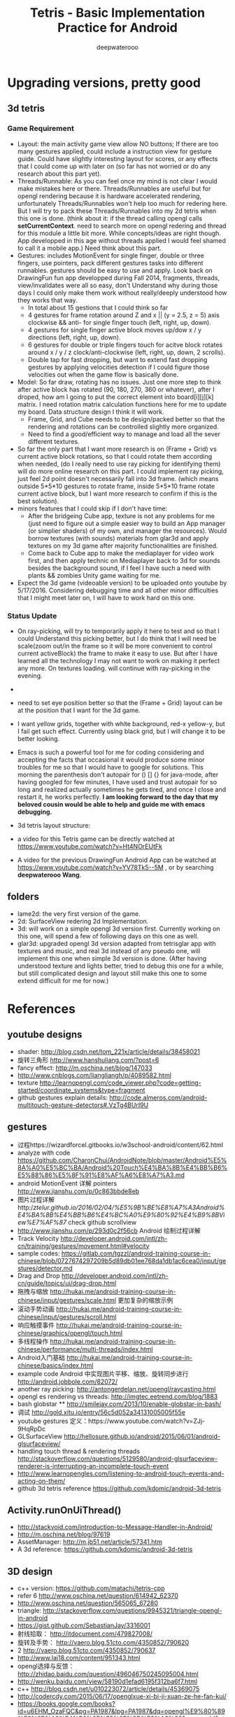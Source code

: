 #+latex_class: cn-article
#+latex_header: \lstset{language=c++,numbers=left,numberstyle=\tiny,basicstyle=\ttfamily\small,tabsize=4,frame=none,escapeinside=``,extendedchars=false,keywordstyle=\color{blue!70},commentstyle=\color{red!55!green!55!blue!55!},rulesepcolor=\color{red!20!green!20!blue!20!}}
#+title: Tetris - Basic Implementation Practice for Android
#+author: deepwaterooo

* Upgrading versions, pretty good
** 3d tetris 
*** Game Requirement
- Layout: the main activity game view allow NO buttons; If there are too many gestures applied, could include a instruction view for gesture guide. Could have slightly interesting layout for scores, or any effects that I could come up with later on (so far has not worried or do any research about this part yet).
- Threads/Runnable: As you can feel once my mind is not clear I would make mistakes here or there. Threads/Runnables are useful but for opengl rendering because it is hardware accelerated rendering, unfortunately Threads/Runnables won't help too much for redering here. But I will try to pack these Threads/Runnables into my 2d tetris when this one is done. (think about it: if the thread calling opengl calls *setCurrentContext*. need to search more on opengl redering and thread for this module a little bit more. While concepts/ideas are right though. App developped in this age without threads applied I would feel shamed to call it a mobile app.) Need think about this part. 
- Gestures: includes MotionEvent for single finger, double or three fingers, use pointers, pack different gestures tasks into different runnables. gestures should be easy to use and apply. Look back on DrawingFun fun app developped during Fall 2014, fragments, threads, view/invalidates were all so easy, don't Understand why during those days I could only make them work without really/deeply understood how they works that way. 
  - In total about 15 gestions that I could think so far
  - 4 gestures for frame rotation around Z and x || (y = 2.5, z = 5) axis clockwise && anti- for single finger touch (left, right, up, down).
  - 4 gestures for single finger active block moves up/dow x / y directions (left, right, up, down).
  - 6 gestures for double or triple fingers touch for acitve block rotates around x / y / z clock/anti-clockwise (left, right, up, down, 2 scrolls). 
  - Double tap for fast dropping, but want to extend fast dropping gestures by applying velocities detection if I could figure those velocities out when the game flow is basically done. 
- Model: So far draw, rotating has no issues. Just one more step to think after active block has rotated (90, 180, 270, 360 or whatever), after I droped, how am I going to put the correct element into board[i][j][k] matrix. I need rotation matrix calculation functions here for me to update my board. Data structure design I think it will work. 
  - Frame, Grid, and Cube needs to be design/packed better so that the rendering and rotations can be controlled slightly more organized. 
  - Need to find a good/efficient way to manage and load all the sever different textures. 
- So far the only part that I want more research is on (Frame + Grid) vs current active block rotations, so that I could rotate them according when needed, (do I really need to use ray picking for identifying them) will do more online research on this part. I could implement ray picking, just feel 2d point doesn't necessarily fall into 3d frame. (which means outside 5*5*10 gestures to rotate frame, inside 5*5*10 frame rotate current active block, but I want more research to confirm if this is the best solution). 
- minors features that I could skip if I don't have time: 
  - After the bridgeing Cube app, texture is not any problems for me (just need to figure out a simple easier way to build an App manager (or simplier shaders) of my own, and manager the resources). Would borrow textures (with sounds) materials from glar3d and apply textures on my 3d game after majority functionalities are finished. 
  - Come back to Cube app to make the mediaplayer for video work first, and then apply technic on Mediaplayer back to 3d for sounds besides the background sound, if I feel I have such a need with plants && zombies Unity game waiting for me. 
- Expect the 3d game (videoable version) to be uploaded onto youtube by 5/17/2016. Considering debugging time and all other minor difficulties that I might meet later on, I will have to work hard on this one. 

*** Status Update
- On ray-picking, will try to temporarily apply it here to test and so that I could Understand this picking better, but I do think that I will need be scale(zoom out/in the frame so it will be more convenient to control current activeBlock) the frame to make it easy to use. But after I have learned all the technology I may not want to work on making it perfect any more. On textures loading. will continue with ray-picking in the evening. 
- 
- need to set eye position better so that the (Frame + Grid) layout can be at the position that I want for the 3d game. 
- I want yellow grids, together with white background, red-x yellow-y, but I fail get such effect. Currently using black grid, but I will change it to be better looking. 
- Emacs is such a powerful tool for me for coding considering and accepting the facts that occasional it would produce some minor troubles for me so that I would have to google for solutions. This morning the parenthesis don't autopair for () [] {} for java-mode, after having googled for few minutes, I have used and trust autopair for so long and realized actually sometimes he gets tired, and once I close and restart it, he works perfectly. *I am looking forward to the day that my beloved cousin would be able to help and guide me with emacs debugging.* 
- 3d tetris layout structure: 

  [[./pic/Screenshot_2016-05-12-12-06-42.png]]
- a video for this Tetris game can be directly watched at https://www.youtube.com/watch?v=Ht4NOrEUtFk
- A video for the previous DrawingFun Android App can be watched at https://www.youtube.com/watch?v=YV78Tk5--5M , or by searching *deepwaterooo Wang*. 

** folders
- lame2d: the very first version of the game.
- 2d: SurfaceView redering 2d Implementation.
- 3d: will work on a simple opengl 3d version first. Currently working on this one, will spend a few of following days on this one as well. 
- glar3d: upgraded opengl 3d version adapted from tetrisglar app with textures and music, and real 3d instead of any pseudo one, will implement this one when simple 3d version is done. (After having understood texture and lights better, tried to debug this one for a while, but still complicated design and layout still make this one to some extend difficult for me for now.)

* References
** youtube designs
- shader: http://blog.csdn.net/tom_221x/article/details/38458021
- 旋转三角形 http://www.hanshuliang.com/?post=6
- fancy effect: http://m.oschina.net/blog/147033
- http://www.cnblogs.com/liangliangh/p/4089582.html
- texture http://learnopengl.com/code_viewer.php?code=getting-started/coordinate_systems&type=fragment
- github gestures explain details: http://code.almeros.com/android-multitouch-gesture-detectors#.VzTg4BUrI9U
** gestures
- 过程https://wizardforcel.gitbooks.io/w3school-android/content/62.html
- analyze with code https://github.com/CharonChui/AndroidNote/blob/master/Android%E5%8A%A0%E5%BC%BA/Android%20Touch%E4%BA%8B%E4%BB%B6%E5%88%86%E5%8F%91%E8%AF%A6%E8%A7%A3.md
- android MotionEvent 详解 pointers http://www.jianshu.com/p/0c863bbde8eb
- 图片过程详解http://ztelur.github.io/2016/02/04/%E5%9B%BE%E8%A7%A3Android%E4%BA%8B%E4%BB%B6%E4%BC%A0%E9%80%92%E4%B9%8BView%E7%AF%87/ check github scrollview
- http://www.jianshu.com/p/293d0c2f56cb Android 绘制过程详解
- Track Velocity http://developer.android.com/intl/zh-cn/training/gestures/movement.html#velocity
- sample codes: https://gitlab.com/tgzzl/android-training-course-in-chinese/blob/0727674297209b5d89db01ee768da1db1ac6cea0/input/gestures/detector.md
- Drag and Drop http://developer.android.com/intl/zh-cn/guide/topics/ui/drag-drop.html
- 拖拽与缩放 http://hukai.me/android-training-course-in-chinese/input/gestures/scale.html 更加复杂的缩放示例
- 滚动手势动画 http://hukai.me/android-training-course-in-chinese/input/gestures/scroll.html
- 响应触摸事件 http://hukai.me/android-training-course-in-chinese/graphics/opengl/touch.html
- 多线程操作 http://hukai.me/android-training-course-in-chinese/performance/multi-threads/index.html
- Android入门基础 http://hukai.me/android-training-course-in-chinese/basics/index.html
- example code Android 中实现图片平移、缩放、旋转同步进行 http://android.jobbole.com/82072/
- another ray picking: http://antongerdelan.net/opengl/raycasting.html
- opengl es rendering vs threads: http://imgtec.eetrend.com/blog/1883
- bash globstar ** http://smilejay.com/2013/10/enable-globstar-in-bash/
- 调试 http://gold.xitu.io/entry/56c5d052a34131005005f55e
- youtube gestures 定义：https://www.youtube.com/watch?v=ZJj-9HqRpDc
- GLSurfaceView http://hellosure.github.io/android/2015/06/01/android-glsurfaceview/
- handling touch thread & rendering threads http://stackoverflow.com/questions/5129580/android-glsurfaceview-renderer-is-interrupting-an-incomplete-touch-event
- http://www.learnopengles.com/listening-to-android-touch-events-and-acting-on-them/
- github 3d tetris reference https://github.com/kdomic/android-3d-tetris

** Activity.runOnUiThread()
- http://stackvoid.com/introduction-to-Message-Handler-in-Android/
- http://m.oschina.net/blog/97619
- AssetManager: http://m.jb51.net/article/57341.htm
- A 3d reference: https://github.com/kdomic/android-3d-tetris
** 3D design
- c++ version: https://github.com/matachi/tetris-cpp
- refer 6 http://www.oschina.net/question/614942_62370
- http://www.oschina.net/question/565065_67280
- triangle: http://stackoverflow.com/questions/9945321/triangle-opengl-in-android
- https://gist.github.com/SebastianJay/3316001
- 射线拾取： http://itdocument.com/479827008/
- 旋转及手势： http://vaero.blog.51cto.com/4350852/790620
- 2 http://vaero.blog.51cto.com/4350852/790637
- http://www.lai18.com/content/951343.html
- opengl选择与反馈： http://zhidao.baidu.com/question/496046750245095004.html
- http://wenku.baidu.com/view/58190d1efad6195f312ba6f7.html
- c++ http://blog.csdn.net/u010223072/article/details/45369075
- http://codercdy.com/2015/06/17/openglxue-xi-bi-ji-xuan-ze-he-fan-kui/
- https://books.google.com/books?id=u6EHM_OzaFQC&pg=PA1987&lpg=PA1987&dq=opengl%E9%80%89%E6%8B%A9%E4%B8%8E%E5%8F%8D%E9%A6%88&source=bl&ots=L9Y66QSEhu&sig=f1h_RadXRDFsa9L5IY430HGTG34&hl=en&sa=X&ved=0ahUKEwjA6vTRo_jLAhVH3mMKHQIXBxYQ6AEIPDAE#v=onepage&q=opengl%E9%80%89%E6%8B%A9%E4%B8%8E%E5%8F%8D%E9%A6%88&f=false
- c++ codes: http://dev.gameres.com/program/Visual/3D/Selection.htm
- 画线： c++ http://www.programgo.com/article/43724048060/
- draw line: http://www.linuxidc.com/Linux/2011-09/42307p3.htm
- http://stackoverflow.com/questions/9217702/open-gl-es-2-0-drawing-a-simple-line
- 距阵变换： http://www.cnblogs.com/caster99/p/4780984.html
- http://www.flakor.cn/2014-05-15-384.html
- shader util: http://blog.csdn.net/shulianghan/article/details/17020359
- 详解距阵变换：http://www.cnblogs.com/kesalin/archive/2012/12/06/3D_math.html
- http://mail.cfanz.cn/index.php?c=article&a=read&id=270244
- one example: http://www.apkbus.com/blog-99192-39498.html
- ex2 for shader matrix: http://www.voidcn.com/blog/peanut__love/article/p-2891341.html
- 西蒙iPhone-OpenGL ES 中文教程专题: http://www.cocoachina.com/special/2010/0126/404.html
- 运动： http://www.cocoachina.com/bbs/read.php?tid-7601-fpage-10.html
- 距阵： http://blog.csdn.net/wangdingqiaoit/article/details/39010077
- http://blog.csdn.net/popy007/article/details/5120158 UNV
- http://www.tqcto.com/article/mobile/23873.html eye
- http://blog.csdn.net/wangdingqiaoit/article/details/39937019
- https://developer.apple.com/library/ios/documentation/3DDrawing/Conceptual/OpenGLES_ProgrammingGuide/Introduction/Introduction.html
- http://blog.csdn.net/shulianghan/article/details/46680803
- rotation: http://stackoverflow.com/questions/13480043/opengl-es-android-matrix-transformations
- glsl example: http://cse.csusb.edu/tongyu/courses/cs520/notes/android-es2.php
- shader parser: http://stackoverflow.com/questions/19452240/opengl-glsl-void-parse-error-on-vertex-shader
- separate file: http://stackoverflow.com/questions/30345816/splitting-a-text-file-into-multiple-files-by-specific-character-sequence
** GLSurfaceView
- opengl: http://androidblog.reindustries.com/a-real-open-gl-es-2-0-2d-tutorial-part-1/
- Graphics architecture: https://source.android.com/devices/graphics/architecture.html
- http://stackoverflow.com/questions/5169338/android-deciding-between-surfaceview-and-opengl-glsurfaceview
- *引路蜂* better: http://blog.csdn.net/mapdigit/article/details/7526556
- 真正的3D图形： http://www.imobilebbs.com/wordpress/archives/1554
- a Cube: http://www.oschina.net/question/4873_28325
- modification: https://github.com/googleglass/gdk-apidemo-sample/blob/master/app/src/main/java/com/google/android/glass/sample/apidemo/opengl/Cube.java
- Android OpenGL ES 简明开发教程小结: http://www.imobilebbs.com/wordpress/archives/1583
- http://hellosure.github.io/android/2015/06/01/android-glsurfaceview/
- http://ju.outofmemory.cn/entry/172850
- 画图： http://www.mobile-open.com/2015/81568.html
- http://tangzm.com/blog/?p=20
- http://www.apkbus.com/blog-99192-39584.html
- onDrawFrame intro: http://www.jayway.com/2009/12/03/opengl-es-tutorial-for-android-part-i/
- failed: http://stackoverflow.com/questions/28711850/android-opengl-how-to-draw-a-rectangle
- onTouchEvent: http://blog.csdn.net/niu_gao/article/details/8673662
- volatile http://www.voidcn.com/blog/fanfanxiaozu/article/p-3668133.html
- http://mobile.51cto.com/aengine-437172.htm
- OpenGLES related: http://stackoverflow.com/questions/9945321/triangle-opengl-in-android
- OpenGL ES 2.0 Sample Code: http://androidbook.com/item/4254
- intros:详解 http://blog.csdn.net/niu_gao/article/details/7566297
- 画线： http://www.cnblogs.com/lhxin/archive/2012/06/01/2530828.html
- http://bbs.9ria.com/thread-201740-1-1.html
- http://imgtec.eetrend.com/blog/5078
- draw a ball http://shikezhi.com/html/2015/android_1022/561912.html
- for Board c++: http://www.jiancool.com/article/24471349949/
- possible? http://code1.okbase.net/codefile/CCFormatter.java_2015072733469_393.htm
- http://www.mobile-open.com/2015/80379.html
** eventQueue vs SurfaceView threads
- Deeper summary, android graphics architecture: http://hukai.me/android-deeper-graphics-architecture/
- 2 threads, load, read, http://blog.csdn.net/hellogv/article/details/5986835
** SurfaceView
- Surface runnable http://android.okhelp.cz/surfaceview-implements-runnable-android-code/
- Example: http://technicalsearch.iteye.com/blog/1967616
- http://www.jcodecraeer.com/a/anzhuokaifa/androidkaifa/2012/1201/656.html
- Event Queue: http://www.leestorm.com/post/17.html
- lockCanvas(Rect小区) http://blog.csdn.net/alexander_xfl/article/details/13000347
- example: http://fanli7.net/a/JAVAbiancheng/ANT/20120424/160203.html
- MotionEvent: http://android.jobbole.com/82072/
- surfaceview双缓冲： http://blog.csdn.net/cnbloger/article/details/7404485
- sth worth try: http://www.lxway.com/969295592.htm
- Dont Understand: http://blog.sina.com.cn/s/blog_5a6f39cf01012rtv.html
- tried: http://bbs.csdn.net/topics/370074255 drawBitmap 2 canvas
- slightly complicated: http://www.lxway.com/148606691.htm
- slightly complicated: http://www.lxway.com/186948856.htm
** gestures
- http://www.cnblogs.com/akira90/archive/2013/03/10/2952886.html
- Android 触摸手势基础 官方文档概览: http://www.lxway.com/445554926.htm
- 手势: http://wiki.jikexueyuan.com/project/material-design/patterns/gestures.html
- http://www.lxway.com/601620614.htm
- http://www.lxway.com/282219004.htm
- http://www.lxway.com/906451412.htm
- http://www.lxway.com/146619692.htm
- http://www.lxway.com/4420294641.htm
- http://www.lxway.com/155059816.htm
- http://www.lxway.com/4019928952.htm
- 例子： http://bbs.chinaunix.net/thread-3634477-1-1.html
- 例子： http://www.bestappsmarket.com/p/app?appId=1192877&title=tetris-%E4%BF%84%E7%BD%97%E6%96%AF%E6%96%B9%E5%9D%97
- 例子： http://bbs.chinaunix.net/thread-3634477-1-1.html
- iTetris: http://searchapp.soft4fun.net/article/information/iTetris%20%E4%BF%84%E7%BD%97%E6%96%AF%E6%96%B9%E5%9D%97/313319
- left right: http://www.jb51.net/article/77028.htm
- AI: http://www.cnblogs.com/youngshall/archive/2009/03/24/1420682.html
- 3/11/2016 Friday
- https://github.com/Almeros/android-gesture-detectors mac
- http://www.jcodecraeer.com/a/anzhuokaifa/androidkaifa/2015/0211/2467.html
- http://www.hejun.biz/81.html
- http://www.jb51.net/article/38166.htm
- http://www.jb51.net/article/37717.htm
- http://mobile.51cto.com/aprogram-394841.htm
- TetrisBattle特殊轉入教學(Z S J L I)
  - https://www.youtube.com/watch?v=zW6Gp_7jl9I
- 推箱子： 第11章 Android游戏开发视频教程 益智游戏——推箱子
  - https://www.youtube.com/watch?v=glzxII1-P0A 2.5D
- 祖码游戏的设计与实现
